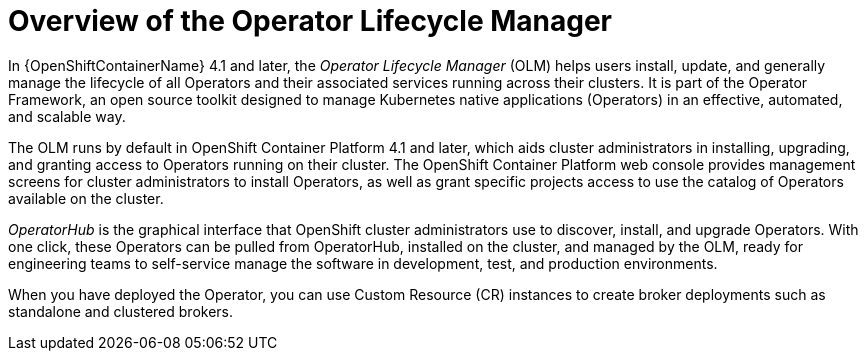 // Module included in the following assemblies:
//
// assembly_operator-lifecycle-management.adoc

[id='con_br-overview-operator-lifecycle-manager_{context}']
= Overview of the Operator Lifecycle Manager

In {OpenShiftContainerName} 4.1 and later, the __Operator Lifecycle Manager__ (OLM) helps users install, update, and generally manage the lifecycle of all Operators and their associated services running across their clusters. It is part of the Operator Framework, an open source toolkit designed to manage Kubernetes native applications (Operators) in an effective, automated, and scalable way.

The OLM runs by default in OpenShift Container Platform 4.1 and later, which aids cluster administrators in installing, upgrading, and granting access to Operators running on their cluster. The OpenShift Container Platform web console provides management screens for cluster administrators to install Operators, as well as grant specific projects access to use the catalog of Operators available on the cluster.

__OperatorHub__ is the graphical interface that OpenShift cluster administrators use to discover, install, and upgrade Operators. With one click, these Operators can be pulled from OperatorHub, installed on the cluster, and managed by the OLM, ready for engineering teams to self-service manage the software in development, test, and production environments.

When you have deployed the Operator, you can use Custom Resource (CR) instances to create broker deployments such as standalone and clustered brokers.
